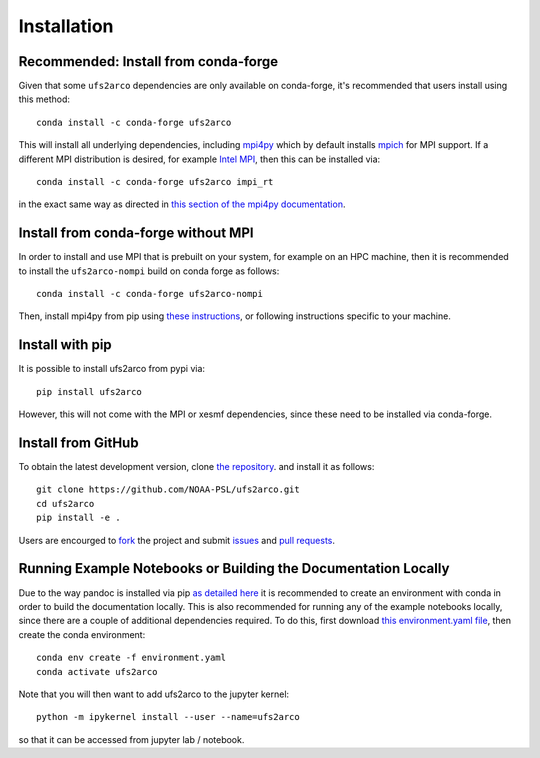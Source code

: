 Installation
############

Recommended: Install from conda-forge
=====================================

Given that some ``ufs2arco`` dependencies are only available on conda-forge, it's
recommended that users install using this method::

    conda install -c conda-forge ufs2arco

This will install all underlying dependencies, including
`mpi4py <https://mpi4py.readthedocs.io/en/latest/index.html>`_
which by default installs `mpich <https://pypi.org/project/mpich>`_
for MPI support.
If a different MPI distribution is desired, for example
`Intel MPI <https://pypi.org/project/impi-rt/>`_,
then this can be installed via::

    conda install -c conda-forge ufs2arco impi_rt

in the exact same way as directed in
`this section of the mpi4py documentation <https://mpi4py.readthedocs.io/en/latest/install.html#conda-packages>`_.

Install from conda-forge without MPI
====================================

In order to install and use MPI that is prebuilt on your system, for example on
an HPC machine, then it is recommended to install the ``ufs2arco-nompi`` build on
conda forge as follows::

    conda install -c conda-forge ufs2arco-nompi

Then, install mpi4py from pip using
`these instructions <https://mpi4py.readthedocs.io/en/latest/install.html#building-from-sources>`_,
or following instructions specific to your machine.


Install with pip
================

It is possible to install ufs2arco from pypi via::

    pip install ufs2arco

However, this will not come with the MPI or xesmf dependencies, since these need
to be installed via conda-forge.

Install from GitHub
===================

To obtain the latest development version, clone
`the repository <https://github.com/NOAA-PSL/ufs2arco>`_.
and install it as follows::

    git clone https://github.com/NOAA-PSL/ufs2arco.git
    cd ufs2arco
    pip install -e .

Users are encourged to `fork <https://help.github.com/articles/fork-a-repo/>`_
the project and submit 
`issues <https://github.com/NOAA-PSL/ufs2arco/issues>`_
and
`pull requests <https://github.com/NOAA-PSL/ufs2arco/pulls>`_.

Running Example Notebooks or Building the Documentation Locally
===============================================================

Due to the way pandoc is installed via pip `as detailed here
<https://stackoverflow.com/a/71585691>`_
it is recommended to create an environment with conda in order to build the
documentation locally.
This is also recommended for running any of the example notebooks locally, since
there are a couple of additional dependencies required.
To do this, first download `this environment.yaml file
<https://github.com/NOAA-PSL/ufs2arco/blob/main/environment.yaml>`_,
then create the conda environment::

    conda env create -f environment.yaml
    conda activate ufs2arco

Note that you will then want to add ufs2arco to the jupyter kernel::

    python -m ipykernel install --user --name=ufs2arco

so that it can be accessed from jupyter lab / notebook.

